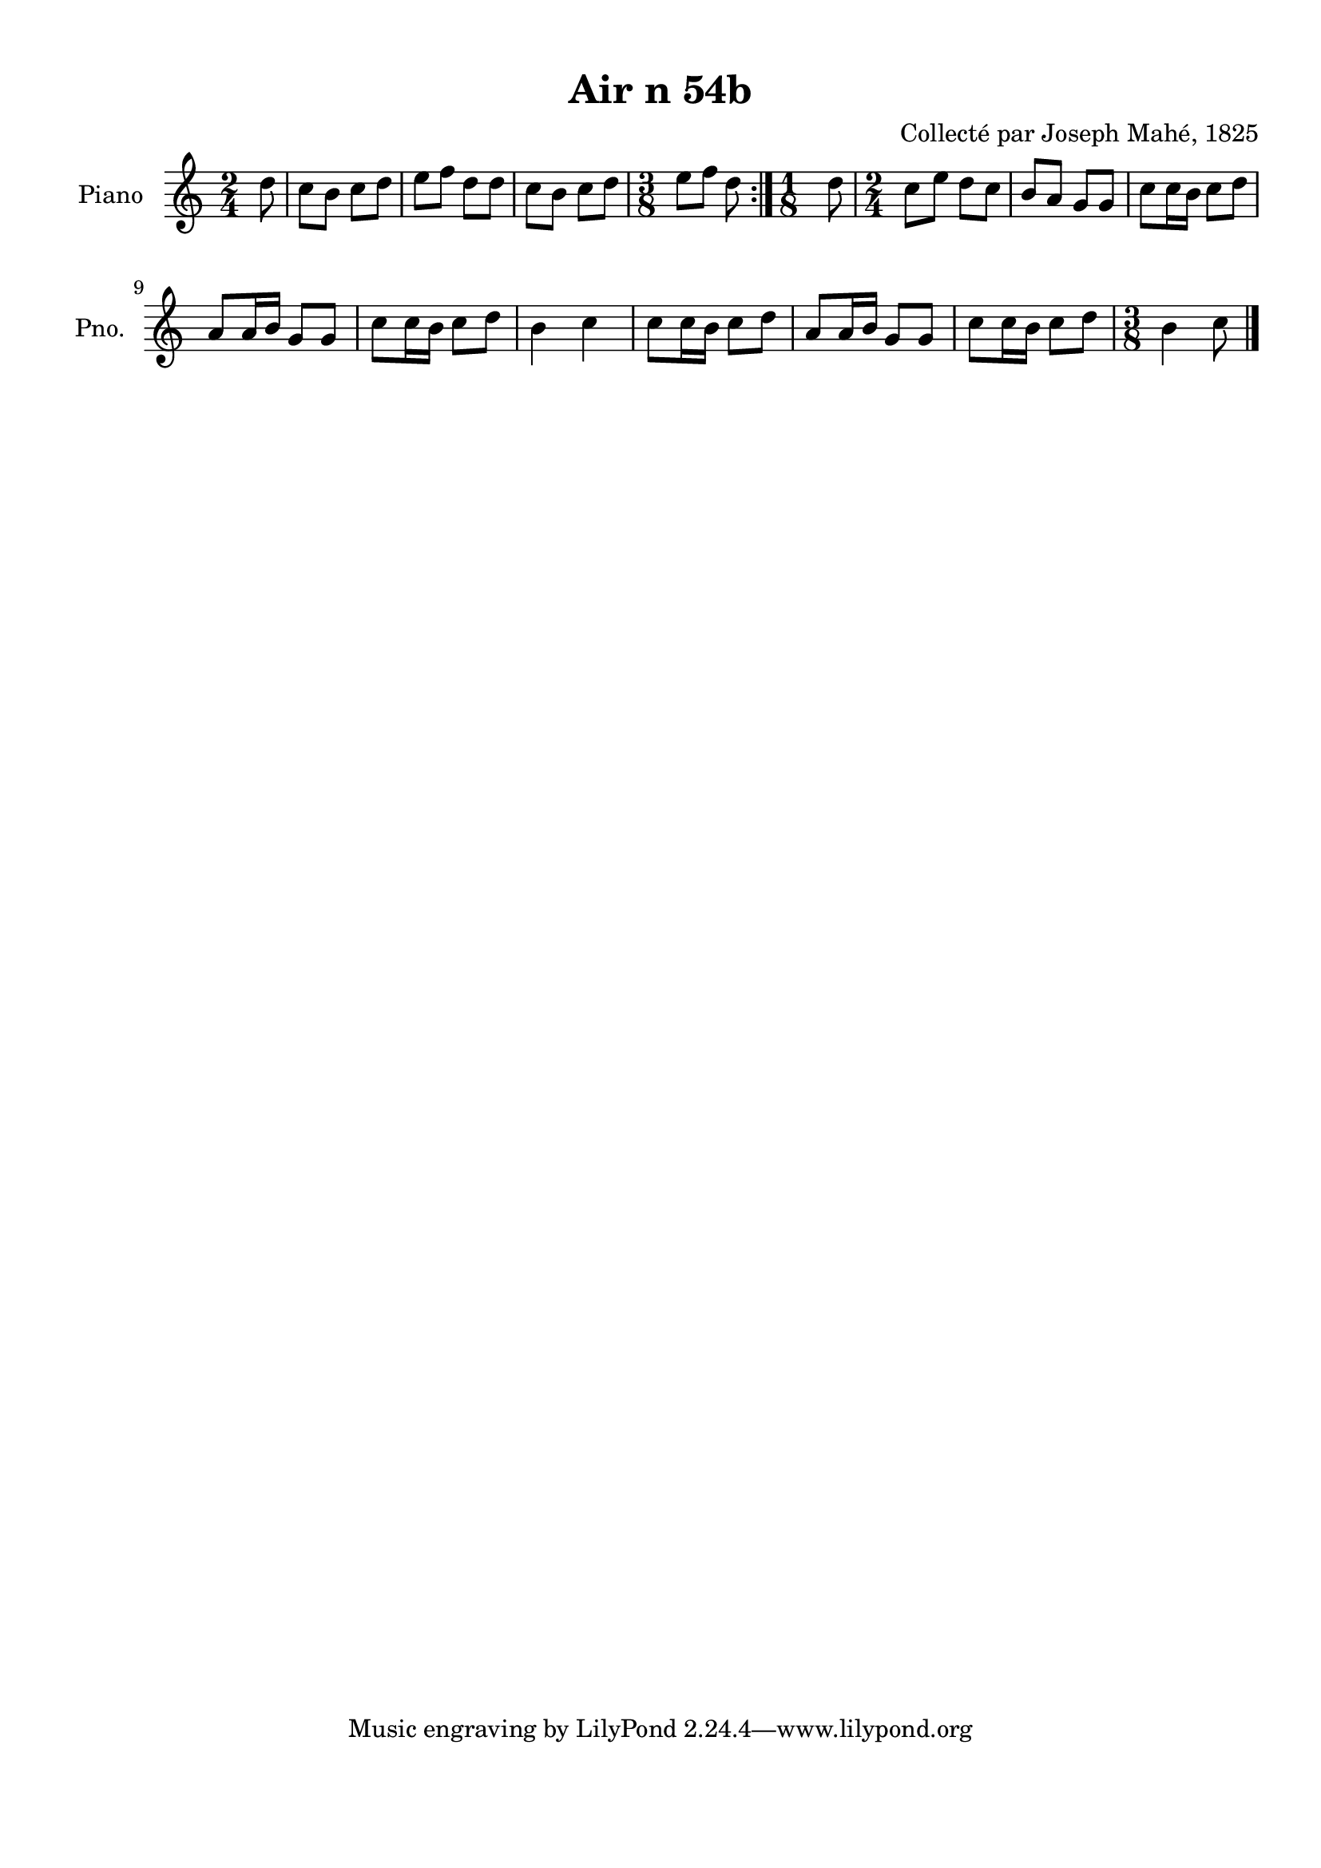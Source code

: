 \version "2.22.2"
% automatically converted by musicxml2ly from Air_n_54b.musicxml
\pointAndClickOff

\header {
    title =  "Air n 54b"
    composer =  "Collecté par Joseph Mahé, 1825"
    encodingsoftware =  "MuseScore 2.2.1"
    encodingdate =  "2023-05-16"
    encoder =  "Gwenael Piel et Virginie Thion (IRISA, France)"
    source = 
    "Essai sur les Antiquites du departement du Morbihan, Joseph Mahe, 1825"
    }

#(set-global-staff-size 20.158742857142858)
\paper {
    
    paper-width = 21.01\cm
    paper-height = 29.69\cm
    top-margin = 1.0\cm
    bottom-margin = 2.0\cm
    left-margin = 1.0\cm
    right-margin = 1.0\cm
    indent = 1.6161538461538463\cm
    short-indent = 1.292923076923077\cm
    }
\layout {
    \context { \Score
        autoBeaming = ##f
        }
    }
PartPOneVoiceOne =  \relative d'' {
    \repeat volta 2 {
        \clef "treble" \time 2/4 \key c \major \partial 8 d8 | % 1
        c8 [ b8 ] c8 [ d8 ] | % 2
        e8 [ f8 ] d8 [ d8 ] | % 3
        c8 [ b8 ] c8 [ d8 ] | % 4
        \time 3/8  e8 [ f8 ] d8 }
    | % 5
    \time 1/8  d8 | % 6
    \time 2/4  c8 [ e8 ] d8 [ c8
    ] | % 7
    b8 [ a8 ] g8 [ g8 ] | % 8
    c8 [ c16 b16 ] c8 [
    d8 ] \break | % 9
    a8 [ a16 b16 ] g8 [ g8 ] |
    \barNumberCheck #10
    c8 [ c16 b16 ] c8 [
    d8 ] | % 11
    b4 c4 | % 12
    c8 [ c16 b16 ] c8 [
    d8 ] | % 13
    a8 [ a16 b16 ] g8 [ g8 ] | % 14
    c8 [ c16 b16 ] c8 [
    d8 ] | % 15
    \time 3/8  b4 c8 \bar "|."
    }


% The score definition
\score {
    <<
        
        \new Staff
        <<
            \set Staff.instrumentName = "Piano"
            \set Staff.shortInstrumentName = "Pno."
            
            \context Staff << 
                \mergeDifferentlyDottedOn\mergeDifferentlyHeadedOn
                \context Voice = "PartPOneVoiceOne" {  \PartPOneVoiceOne }
                >>
            >>
        
        >>
    \layout {}
    % To create MIDI output, uncomment the following line:
    %  \midi {\tempo 4 = 100 }
    }


